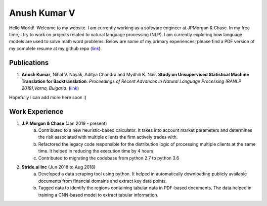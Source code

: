 ===============================================================================
                             Anush Kumar V                             
===============================================================================


.. ----------------------------------------------------------------------------
.. container:: title-logos

   .. image:: data/profile_pic.png
      :width: 20%
.. ----------------------------------------------------------------------------

Hello World!. Welcome to my website. I am currently working as a software engineer at JPMorgan & Chase.
In my free time, I try to work on projects related to natural language processing (NLP).
I am currently exploring how language models are used to solve math word problems. 
Below are some of my primary experiences; please find a PDF version of my complete resume at my github repo (`link <https://github.com/anushkumarv/Resume>`__).


Publications
===============================================================================

1. **Anush Kumar**, Nihal V. Nayak, Aditya Chandra and Mydhili K. Nair. **Study on Unsupervised Statistical Machine Translation for Backtranslation**. *Proceedings of Recent Advances in Natural Language Processing (RANLP 2019),Varna, Bulgaria*. (`link <https://aclanthology.org/R19-1068/>`__)

Hopefully I can add more here soon :)


Work Experience
===============================================================================

1. **J.P.Morgan & Chase** (Jan 2019 - present)
    a. Contributed to a new heuristic-based calculator. It takes into account market parameters and determines the risk associated with multiple clients the firm actively trades with.
    b. Refactored the legacy code responsible for the distribution logic of processing multiple clients at the same time. It helped in reducing the execution time by 4 hours.
    c. Contributed to migrating the codebase from python 2.7 to python 3.6

2. **Stride.ai Inc** (Jun 2018 to Aug 2018)
    a. Developed a data scraping tool using python. It helped in automatically downloading publicly available documents from financial domains and extract key data points.
    b. Tagged data to identify the regions containing tabular data in PDF-based documents. The data helped in training a CNN-based model to extract tabular information.



.. --- Links ------------------------------------------------------------------
.. resume: https://github.com/anushkumarv/Resume     
.. ----------------------------------------------------------------------------

.. --- Compilation ------------------------------------------------------------
.. rst2html.py --link-stylesheet --cloak-email-addresses --toc-top-backlinks --stylesheet=main.css --stylesheet-dirs=. main.rst index.html